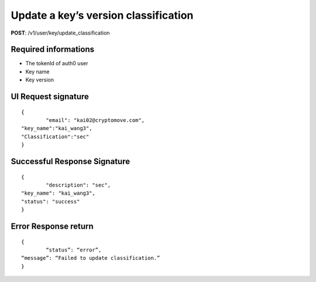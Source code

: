 Update a key’s version classification
======================================

**POST**: /v1/user/key/update_classification

Required informations
----------------------

* The tokenId of auth0 user
* Key name
* Key version

UI Request signature
----------------------

::

	{
		"email": "kai02@cryptomove.com",
    	"key_name":"kai_wang3",
    	"Classification":"sec"
	}

Successful Response Signature
-------------------------------

::

	{
		"description": "sec",
    	"key_name": "kai_wang3",
    	"status": "success"
	}

Error Response return
----------------------

::

	{
		“status”: “error”,
    	“message”: “Failed to update classification.”
	}